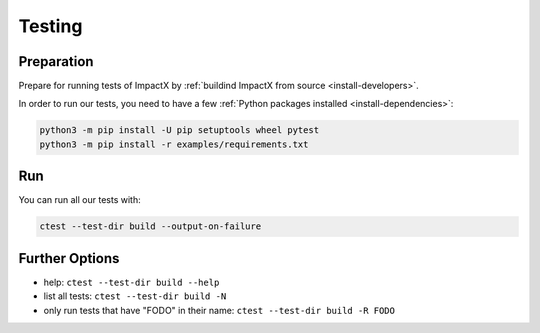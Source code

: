 .. _developers-testing:

Testing
=======

Preparation
-----------

Prepare for running tests of ImpactX by :ref:`buildind ImpactX from source <install-developers>`.

In order to run our tests, you need to have a few :ref:`Python packages installed <install-dependencies>`:

.. code-block:: sh

   python3 -m pip install -U pip setuptools wheel pytest
   python3 -m pip install -r examples/requirements.txt

Run
---

You can run all our tests with:

.. code-block:: sh

   ctest --test-dir build --output-on-failure

Further Options
---------------

* help: ``ctest --test-dir build --help``
* list all tests: ``ctest --test-dir build -N``
* only run tests that have "FODO" in their name: ``ctest --test-dir build -R FODO``
